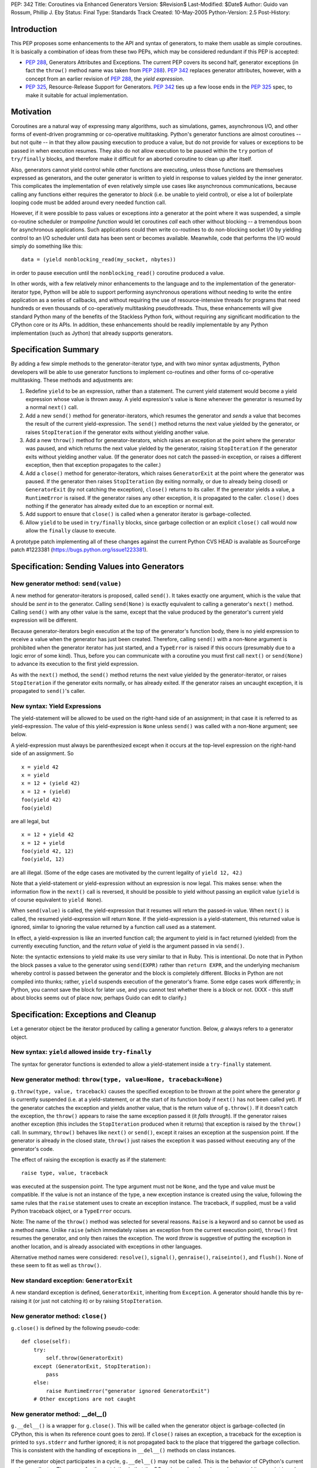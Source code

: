 PEP: 342
Title: Coroutines via Enhanced Generators
Version: $Revision$
Last-Modified: $Date$
Author: Guido van Rossum, Phillip J. Eby
Status: Final
Type: Standards Track
Created: 10-May-2005
Python-Version: 2.5
Post-History:


Introduction
============

This PEP proposes some enhancements to the API and syntax of generators, to
make them usable as simple coroutines.  It is basically a combination of ideas
from these two PEPs, which may be considered redundant if this PEP is
accepted:

- :pep:`288`, Generators Attributes and Exceptions.  The current PEP covers its
  second half, generator exceptions (in fact the ``throw()`` method name was
  taken from :pep:`288`).  :pep:`342` replaces generator attributes, however, with a
  concept from an earlier revision of :pep:`288`, the *yield expression*.

- :pep:`325`, Resource-Release Support for Generators.  :pep:`342` ties up a few
  loose ends in the :pep:`325` spec, to make it suitable for actual
  implementation.


Motivation
==========

Coroutines are a natural way of expressing many algorithms, such as
simulations, games, asynchronous I/O, and other forms of event-driven
programming or co-operative multitasking.  Python's generator functions are
almost coroutines -- but not quite -- in that they allow pausing execution to
produce a value, but do not provide for values or exceptions to be passed in
when execution resumes.  They also do not allow execution to be paused within
the ``try`` portion of ``try/finally`` blocks, and therefore make it difficult
for an aborted coroutine to clean up after itself.

Also, generators cannot yield control while other functions are executing,
unless those functions are themselves expressed as generators, and the outer
generator is written to yield in response to values yielded by the inner
generator.  This complicates the implementation of even relatively simple use
cases like asynchronous communications, because calling any functions either
requires the generator to *block* (i.e. be unable to yield control), or else a
lot of boilerplate looping code must be added around every needed function
call.

However, if it were possible to pass values or exceptions *into* a generator at
the point where it was suspended, a simple co-routine scheduler or *trampoline
function* would let coroutines *call* each other without blocking -- a
tremendous boon for asynchronous applications.  Such applications could then
write co-routines to do non-blocking socket I/O by yielding control to an I/O
scheduler until data has been sent or becomes available.  Meanwhile, code that
performs the I/O would simply do something like this::

    data = (yield nonblocking_read(my_socket, nbytes))

in order to pause execution until the ``nonblocking_read()`` coroutine produced
a value.

In other words, with a few relatively minor enhancements to the language and to
the implementation of the generator-iterator type, Python will be able to
support performing asynchronous operations without needing to write the entire
application as a series of callbacks, and without requiring the use of
resource-intensive threads for programs that need hundreds or even thousands of
co-operatively multitasking pseudothreads.  Thus, these enhancements will give
standard Python many of the benefits of the Stackless Python fork, without
requiring any significant modification to the CPython core or its APIs.  In
addition, these enhancements should be readily implementable by any Python
implementation (such as Jython) that already supports generators.


Specification Summary
=====================

By adding a few simple methods to the generator-iterator type, and with two
minor syntax adjustments, Python developers will be able to use generator
functions to implement co-routines and other forms of co-operative
multitasking.  These methods and adjustments are:

1. Redefine ``yield`` to be an expression, rather than a statement. The current
   yield statement would become a yield expression whose value is thrown away.
   A yield expression's value is ``None`` whenever the generator is resumed by
   a normal ``next()`` call.

2. Add a new ``send()`` method for generator-iterators, which resumes the
   generator and *sends* a value that becomes the result of the current
   yield-expression.  The ``send()`` method returns the next value yielded by
   the generator, or raises ``StopIteration`` if the generator exits without
   yielding another value.

3. Add a new ``throw()`` method for generator-iterators, which raises an
   exception at the point where the generator was paused, and which returns the
   next value yielded by the generator, raising ``StopIteration`` if the
   generator exits without yielding another value.  (If the generator does not
   catch the passed-in exception, or raises a different exception, then that
   exception propagates to the caller.)

4. Add a ``close()`` method for generator-iterators, which raises
   ``GeneratorExit`` at the point where the generator was paused.  If the
   generator then raises ``StopIteration`` (by exiting normally, or due to
   already being closed) or ``GeneratorExit`` (by not catching the exception),
   ``close()`` returns to its caller.  If the generator yields a value, a
   ``RuntimeError`` is raised.  If the generator raises any other exception, it
   is propagated to the caller. ``close()`` does nothing if the generator has
   already exited due to an exception or normal exit.

5. Add support to ensure that ``close()`` is called when a generator iterator
   is garbage-collected.

6. Allow ``yield`` to be used in ``try/finally`` blocks, since garbage
   collection or an explicit ``close()`` call would now allow the ``finally``
   clause to execute.

A prototype patch implementing all of these changes against the current Python
CVS HEAD is available as SourceForge patch #1223381
(https://bugs.python.org/issue1223381).


Specification: Sending Values into Generators
=============================================

New generator method: ``send(value)``
-------------------------------------

A new method for generator-iterators is proposed, called ``send()``.  It
takes exactly one argument, which is the value that should be *sent in* to
the generator.  Calling ``send(None)`` is exactly equivalent to calling a
generator's ``next()`` method.  Calling ``send()`` with any other value is
the same, except that the value produced by the generator's current
yield expression will be different.

Because generator-iterators begin execution at the top of the generator's
function body, there is no yield expression to receive a value when the
generator has just been created.  Therefore, calling ``send()`` with a
non-``None`` argument is prohibited when the generator iterator has just
started, and a ``TypeError`` is raised if this occurs (presumably due to a
logic error of some kind).  Thus, before you can communicate with a
coroutine you must first call ``next()`` or ``send(None)`` to advance its
execution to the first yield expression.

As with the ``next()`` method, the ``send()`` method returns the next value
yielded by the generator-iterator, or raises ``StopIteration`` if the
generator exits normally, or has already exited.  If the generator raises an
uncaught exception, it is propagated to ``send()``'s caller.

New syntax: Yield Expressions
-----------------------------

The yield-statement will be allowed to be used on the right-hand side of an
assignment; in that case it is referred to as yield-expression.  The value
of this yield-expression is ``None`` unless ``send()`` was called with a
non-``None`` argument; see below.

A yield-expression must always be parenthesized except when it occurs at the
top-level expression on the right-hand side of an assignment.  So

::

    x = yield 42
    x = yield
    x = 12 + (yield 42)
    x = 12 + (yield)
    foo(yield 42)
    foo(yield)

are all legal, but

::

    x = 12 + yield 42
    x = 12 + yield
    foo(yield 42, 12)
    foo(yield, 12)

are all illegal.  (Some of the edge cases are motivated by the current
legality of ``yield 12, 42``.)

Note that a yield-statement or yield-expression without an expression is now
legal.  This makes sense: when the information flow in the ``next()`` call
is reversed, it should be possible to yield without passing an explicit
value (``yield`` is of course equivalent to ``yield None``).

When ``send(value)`` is called, the yield-expression that it resumes will
return the passed-in value.  When ``next()`` is called, the resumed
yield-expression will return ``None``.  If the yield-expression is a
yield-statement, this returned value is ignored, similar to ignoring the
value returned by a function call used as a statement.

In effect, a yield-expression is like an inverted function call; the
argument to yield is in fact returned (yielded) from the currently executing
function, and the *return value* of yield is the argument passed in via
``send()``.

Note: the syntactic extensions to yield make its use very similar to that in
Ruby.  This is intentional.  Do note that in Python the block passes a value
to the generator using ``send(EXPR)`` rather than ``return EXPR``, and the
underlying mechanism whereby control is passed between the generator and the
block is completely different.  Blocks in Python are not compiled into
thunks; rather, ``yield`` suspends execution of the generator's frame.  Some
edge cases work differently; in Python, you cannot save the block for later
use, and you cannot test whether there is a block or not. (XXX - this stuff
about blocks seems out of place now, perhaps Guido can edit to clarify.)


Specification: Exceptions and Cleanup
=====================================

Let a generator object be the iterator produced by calling a generator
function.  Below, *g* always refers to a generator object.

New syntax: ``yield`` allowed inside ``try-finally``
----------------------------------------------------

The syntax for generator functions is extended to allow a yield-statement
inside a ``try-finally`` statement.

New generator method: ``throw(type, value=None, traceback=None)``
-----------------------------------------------------------------

``g.throw(type, value, traceback)`` causes the specified exception to be
thrown at the point where the generator *g* is currently suspended (i.e. at
a yield-statement, or at the start of its function body if ``next()`` has
not been called yet).  If the generator catches the exception and yields
another value, that is the return value of ``g.throw()``.  If it doesn't
catch the exception, the ``throw()`` appears to raise the same exception
passed it (it *falls through*).  If the generator raises another exception
(this includes the ``StopIteration`` produced when it returns) that
exception is raised by the ``throw()`` call.  In summary, ``throw()``
behaves like ``next()`` or ``send()``, except it raises an exception at the
suspension point.  If the generator is already in the closed state,
``throw()`` just raises the exception it was passed without executing any of
the generator's code.

The effect of raising the exception is exactly as if the statement::

    raise type, value, traceback

was executed at the suspension point.  The type argument must not be
``None``, and the type and value must be compatible.  If the value is not an
instance of the type, a new exception instance is created using the value,
following the same rules that the ``raise`` statement uses to create an
exception instance.  The traceback, if supplied, must be a valid Python
traceback object, or a ``TypeError`` occurs.

Note: The name of the ``throw()`` method was selected for several reasons.
``Raise`` is a keyword and so cannot be used as a method name.  Unlike
``raise`` (which immediately raises an exception from the current execution
point), ``throw()`` first resumes the generator, and only then raises the
exception.  The word *throw* is suggestive of putting the exception in
another location, and is already associated with exceptions in other
languages.

Alternative method names were considered: ``resolve()``, ``signal()``,
``genraise()``, ``raiseinto()``, and ``flush()``.  None of these seem to fit
as well as ``throw()``.

New standard exception: ``GeneratorExit``
-----------------------------------------

A new standard exception is defined, ``GeneratorExit``, inheriting from
``Exception``.  A generator should handle this by re-raising it (or just not
catching it) or by raising ``StopIteration``.

New generator method: ``close()``
---------------------------------

``g.close()`` is defined by the following pseudo-code::

    def close(self):
        try:
            self.throw(GeneratorExit)
        except (GeneratorExit, StopIteration):
            pass
        else:
            raise RuntimeError("generator ignored GeneratorExit")
        # Other exceptions are not caught

New generator method: __del__()
-------------------------------

``g.__del__()`` is a wrapper for ``g.close()``.  This will be called when
the generator object is garbage-collected (in CPython, this is when its
reference count goes to zero).  If ``close()`` raises an exception, a
traceback for the exception is printed to ``sys.stderr`` and further
ignored; it is not propagated back to the place that triggered the garbage
collection.  This is consistent with the handling of exceptions in
``__del__()`` methods on class instances.

If the generator object participates in a cycle, ``g.__del__()`` may not be
called.  This is the behavior of CPython's current garbage collector.  The
reason for the restriction is that the GC code needs to *break* a cycle at
an arbitrary point in order to collect it, and from then on no Python code
should be allowed to see the objects that formed the cycle, as they may be
in an invalid state.  Objects *hanging off* a cycle are not subject to this
restriction.

Note that it is unlikely to see a generator object participate in a cycle in
practice.  However, storing a generator object in a global variable creates
a cycle via the generator frame's ``f_globals`` pointer.  Another way to
create a cycle would be to store a reference to the generator object in a
data structure that is passed to the generator as an argument (e.g., if an
object has a method that's a generator, and keeps a reference to a running
iterator created by that method).  Neither of these cases are very likely
given the typical patterns of generator use.

Also, in the CPython implementation of this PEP, the frame object used by
the generator should be released whenever its execution is terminated due to
an error or normal exit.  This will ensure that generators that cannot be
resumed do not remain part of an uncollectable reference cycle.  This allows
other code to potentially use ``close()`` in a ``try/finally`` or ``with``
block (per :pep:`343`) to ensure that a given generator is properly finalized.


Optional Extensions
===================

The Extended ``continue`` Statement
-----------------------------------

An earlier draft of this PEP proposed a new ``continue EXPR`` syntax for use
in for-loops (carried over from :pep:`340`), that would pass the value of
*EXPR* into the iterator being looped over. This feature has been withdrawn
for the time being, because the scope of this PEP has been narrowed to focus
only on passing values into generator-iterators, and not other kinds of
iterators.  It was also felt by some on the Python-Dev list that adding new
syntax for this particular feature would be premature at best.


Open Issues
===========

Discussion on python-dev has revealed some open issues.  I list them here, with
my preferred resolution and its motivation.  The PEP as currently written
reflects this preferred resolution.

1. What exception should be raised by ``close()`` when the generator yields
   another value as a response to the ``GeneratorExit`` exception?

   I originally chose ``TypeError`` because it represents gross misbehavior of
   the generator function, which should be fixed by changing the code.  But the
   ``with_template`` decorator class in :pep:`343` uses ``RuntimeError`` for
   similar offenses.  Arguably they should all use the same exception.  I'd
   rather not introduce a new exception class just for this purpose, since it's
   not an exception that I want people to catch: I want it to turn into a
   traceback which is seen by the programmer who then fixes the code.  So now I
   believe they should both raise ``RuntimeError``. There are some precedents
   for that: it's raised by the core Python code in situations where endless
   recursion is detected, and for uninitialized objects (and for a variety of
   miscellaneous conditions).

2. Oren Tirosh has proposed renaming the ``send()`` method to ``feed()``, for
   compatibility with the *consumer interface* (see
   http://effbot.org/zone/consumer.htm for the specification.)

   However, looking more closely at the consumer interface, it seems that the
   desired semantics for ``feed()`` are different than for ``send()``, because
   ``send()`` can't be meaningfully called on a just-started generator.  Also,
   the consumer interface as currently defined doesn't include handling for
   ``StopIteration``.

   Therefore, it seems like it would probably be more useful to create a simple
   decorator that wraps a generator function to make it conform to the consumer
   interface.  For example, it could *warm up* the generator with an initial
   ``next()`` call, trap StopIteration, and perhaps even provide ``reset()`` by
   re-invoking the generator function.


Examples
========

1. A simple *consumer* decorator that makes a generator function automatically
   advance to its first yield point when initially called::

    def consumer(func):
        def wrapper(*args,**kw):
            gen = func(*args, **kw)
            gen.next()
            return gen
        wrapper.__name__ = func.__name__
        wrapper.__dict__ = func.__dict__
        wrapper.__doc__  = func.__doc__
        return wrapper

2. An example of using the *consumer* decorator to create a *reverse generator*
   that receives images and creates thumbnail pages, sending them on to another
   consumer.  Functions like this can be chained together to form efficient
   processing pipelines of *consumers* that each can have complex internal
   state::

    @consumer
    def thumbnail_pager(pagesize, thumbsize, destination):
        while True:
            page = new_image(pagesize)
            rows, columns = pagesize / thumbsize
            pending = False
            try:
                for row in xrange(rows):
                    for column in xrange(columns):
                        thumb = create_thumbnail((yield), thumbsize)
                        page.write(
                            thumb, col*thumbsize.x, row*thumbsize.y )
                        pending = True
            except GeneratorExit:
                # close() was called, so flush any pending output
                if pending:
                    destination.send(page)

                # then close the downstream consumer, and exit
                destination.close()
                return
            else:
                # we finished a page full of thumbnails, so send it
                # downstream and keep on looping
                destination.send(page)

    @consumer
    def jpeg_writer(dirname):
        fileno = 1
        while True:
            filename = os.path.join(dirname,"page%04d.jpg" % fileno)
            write_jpeg((yield), filename)
            fileno += 1


    # Put them together to make a function that makes thumbnail
    # pages from a list of images and other parameters.
    #
    def write_thumbnails(pagesize, thumbsize, images, output_dir):
        pipeline = thumbnail_pager(
            pagesize, thumbsize, jpeg_writer(output_dir)
        )

        for image in images:
            pipeline.send(image)

        pipeline.close()

3. A simple co-routine scheduler or *trampoline* that lets coroutines *call*
   other coroutines by yielding the coroutine they wish to invoke.  Any
   non-generator value yielded by a coroutine is returned to the coroutine that
   *called* the one yielding the value.  Similarly, if a coroutine raises an
   exception, the exception is propagated to its *caller*.  In effect, this
   example emulates simple tasklets as are used in Stackless Python, as long as
   you use a yield expression to invoke routines that would otherwise *block*.
   This is only a very simple example, and far more sophisticated schedulers
   are possible.  (For example, the existing GTasklet framework for Python
   (http://www.gnome.org/~gjc/gtasklet/gtasklets.html) and the peak.events
   framework (http://peak.telecommunity.com/) already implement similar
   scheduling capabilities, but must currently use awkward workarounds for the
   inability to pass values or exceptions into generators.)

   ::

    import collections

    class Trampoline:
        """Manage communications between coroutines"""

        running = False

        def __init__(self):
            self.queue = collections.deque()

        def add(self, coroutine):
            """Request that a coroutine be executed"""
            self.schedule(coroutine)

        def run(self):
            result = None
            self.running = True
            try:
                while self.running and self.queue:
                   func = self.queue.popleft()
                   result = func()
                return result
            finally:
                self.running = False

        def stop(self):
            self.running = False

        def schedule(self, coroutine, stack=(), val=None, *exc):
            def resume():
                value = val
                try:
                    if exc:
                        value = coroutine.throw(value,*exc)
                    else:
                        value = coroutine.send(value)
                except:
                    if stack:
                        # send the error back to the "caller"
                        self.schedule(
                            stack[0], stack[1], *sys.exc_info()
                        )
                    else:
                        # Nothing left in this pseudothread to
                        # handle it, let it propagate to the
                        # run loop
                        raise

                if isinstance(value, types.GeneratorType):
                    # Yielded to a specific coroutine, push the
                    # current one on the stack, and call the new
                    # one with no args
                    self.schedule(value, (coroutine,stack))

                elif stack:
                    # Yielded a result, pop the stack and send the
                    # value to the caller
                    self.schedule(stack[0], stack[1], value)

                # else: this pseudothread has ended

            self.queue.append(resume)

4. A simple *echo* server, and code to run it using a trampoline (presumes the
   existence of ``nonblocking_read``, ``nonblocking_write``, and other I/O
   coroutines, that e.g. raise ``ConnectionLost`` if the connection is
   closed)::

       # coroutine function that echos data back on a connected
       # socket
       #
       def echo_handler(sock):
           while True:
               try:
                   data = yield nonblocking_read(sock)
                   yield nonblocking_write(sock, data)
               except ConnectionLost:
                   pass  # exit normally if connection lost

       # coroutine function that listens for connections on a
       # socket, and then launches a service "handler" coroutine
       # to service the connection
       #
       def listen_on(trampoline, sock, handler):
           while True:
               # get the next incoming connection
               connected_socket = yield nonblocking_accept(sock)

               # start another coroutine to handle the connection
               trampoline.add( handler(connected_socket) )

       # Create a scheduler to manage all our coroutines
       t = Trampoline()

       # Create a coroutine instance to run the echo_handler on
       # incoming connections
       #
       server = listen_on(
           t, listening_socket("localhost","echo"), echo_handler
       )

       # Add the coroutine to the scheduler
       t.add(server)

       # loop forever, accepting connections and servicing them
       # "in parallel"
       #
       t.run()


Reference Implementation
========================

A prototype patch implementing all of the features described in this PEP is
available as SourceForge patch #1223381 (https://bugs.python.org/issue1223381).

This patch was committed to CVS 01-02 August 2005.


Acknowledgements
================

Raymond Hettinger (:pep:`288`) and Samuele Pedroni (:pep:`325`) first formally
proposed the ideas of communicating values or exceptions into generators, and
the ability to *close* generators.  Timothy Delaney suggested the title of this
PEP, and Steven Bethard helped edit a previous version.  See also the
Acknowledgements section of :pep:`340`.


References
==========

TBD.

Copyright
=========

This document has been placed in the public domain.
